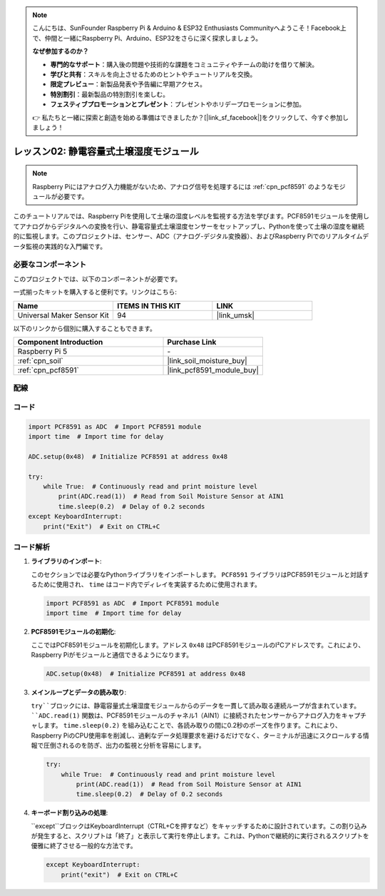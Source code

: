 .. note::

    こんにちは、SunFounder Raspberry Pi & Arduino & ESP32 Enthusiasts Communityへようこそ！Facebook上で、仲間と一緒にRaspberry Pi、Arduino、ESP32をさらに深く探求しましょう。

    **なぜ参加するのか？**

    - **専門的なサポート**：購入後の問題や技術的な課題をコミュニティやチームの助けを借りて解決。
    - **学びと共有**：スキルを向上させるためのヒントやチュートリアルを交換。
    - **限定プレビュー**：新製品発表や予告編に早期アクセス。
    - **特別割引**：最新製品の特別割引を楽しむ。
    - **フェスティブプロモーションとプレゼント**：プレゼントやホリデープロモーションに参加。

    👉 私たちと一緒に探索と創造を始める準備はできましたか？[|link_sf_facebook|]をクリックして、今すぐ参加しましょう！

.. _pi_lesson02_soil_moisture:

レッスン02: 静電容量式土壌湿度モジュール
============================================

.. note::
   Raspberry Piにはアナログ入力機能がないため、アナログ信号を処理するには :ref:`cpn_pcf8591` のようなモジュールが必要です。

このチュートリアルでは、Raspberry Piを使用して土壌の湿度レベルを監視する方法を学びます。PCF8591モジュールを使用してアナログからデジタルへの変換を行い、静電容量式土壌湿度センサーをセットアップし、Pythonを使って土壌の湿度を継続的に監視します。このプロジェクトは、センサー、ADC（アナログ-デジタル変換器）、およびRaspberry Piでのリアルタイムデータ監視の実践的な入門編です。

必要なコンポーネント
--------------------------

このプロジェクトでは、以下のコンポーネントが必要です。

一式揃ったキットを購入すると便利です。リンクはこちら:

.. list-table::
    :widths: 20 20 20
    :header-rows: 1

    *   - Name	
        - ITEMS IN THIS KIT
        - LINK
    *   - Universal Maker Sensor Kit
        - 94
        - |link_umsk|

以下のリンクから個別に購入することもできます。

.. list-table::
    :widths: 30 20
    :header-rows: 1

    *   - Component Introduction
        - Purchase Link

    *   - Raspberry Pi 5
        - \-
    *   - :ref:`cpn_soil`
        - |link_soil_moisture_buy|
    *   - :ref:`cpn_pcf8591`
        - |link_pcf8591_module_buy|


配線
---------------------------

.. image:: img/Lesson_02_Soil_Moisture_Module_pi_bb.png
    :width: 100%



コード
---------------------------

.. code-block:: Python

   import PCF8591 as ADC  # Import PCF8591 module
   import time  # Import time for delay
   
   ADC.setup(0x48)  # Initialize PCF8591 at address 0x48
   
   try:
       while True:  # Continuously read and print moisture level
           print(ADC.read(1))  # Read from Soil Moisture Sensor at AIN1
           time.sleep(0.2)  # Delay of 0.2 seconds
   except KeyboardInterrupt:
       print("Exit")  # Exit on CTRL+C


コード解析
---------------------------

1. **ライブラリのインポート**:

   このセクションでは必要なPythonライブラリをインポートします。 ``PCF8591`` ライブラリはPCF8591モジュールと対話するために使用され、 ``time`` はコード内でディレイを実装するために使用されます。

   .. code-block:: python

      import PCF8591 as ADC  # Import PCF8591 module
      import time  # Import time for delay

2. **PCF8591モジュールの初期化**:

   ここではPCF8591モジュールを初期化します。アドレス ``0x48`` はPCF8591モジュールのI²Cアドレスです。これにより、Raspberry Piがモジュールと通信できるようになります。

   .. code-block:: python

      ADC.setup(0x48)  # Initialize PCF8591 at address 0x48

3. **メインループとデータの読み取り**:

   ``try``ブロックには、静電容量式土壌湿度モジュールからのデータを一貫して読み取る連続ループが含まれています。 ``ADC.read(1)`` 関数は、PCF8591モジュールのチャネル1（AIN1）に接続されたセンサーからアナログ入力をキャプチャします。 ``time.sleep(0.2)`` を組み込むことで、各読み取りの間に0.2秒のポーズを作ります。これにより、Raspberry PiのCPU使用率を削減し、過剰なデータ処理要求を避けるだけでなく、ターミナルが迅速にスクロールする情報で圧倒されるのを防ぎ、出力の監視と分析を容易にします。

   .. code-block:: python

      try:
          while True:  # Continuously read and print moisture level
              print(ADC.read(1))  # Read from Soil Moisture Sensor at AIN1
              time.sleep(0.2)  # Delay of 0.2 seconds


4. **キーボード割り込みの処理**:

   ``except``ブロックはKeyboardInterrupt（CTRL+Cを押すなど）をキャッチするために設計されています。この割り込みが発生すると、スクリプトは「終了」と表示して実行を停止します。これは、Pythonで継続的に実行されるスクリプトを優雅に終了させる一般的な方法です。

   .. code-block:: python

      except KeyboardInterrupt:
          print("exit")  # Exit on CTRL+C